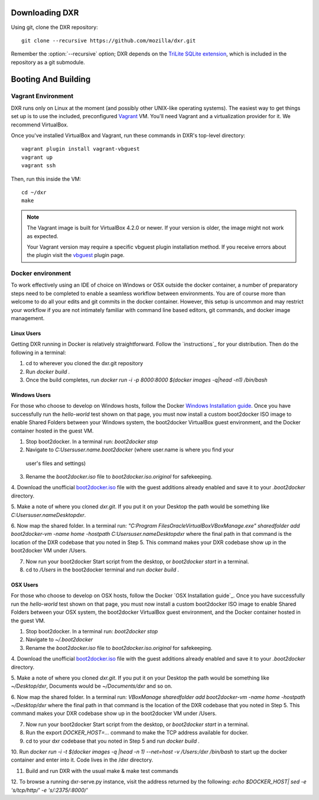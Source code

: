 Downloading DXR
===============

Using git, clone the DXR repository::

   git clone --recursive https://github.com/mozilla/dxr.git

Remember the :option:`--recursive` option; DXR depends on the `TriLite SQLite
extension`_, which is included in the repository as a git submodule.


Booting And Building
====================


Vagrant Environment
-------------------

DXR runs only on Linux at the moment (and possibly other UNIX-like operating
systems). The easiest way to get things set up is to use the included,
preconfigured Vagrant_ VM. You'll need Vagrant and a virtualization provider
for it. We recommend VirtualBox.

Once you've installed VirtualBox and Vagrant, run these commands in DXR's
top-level directory::

   vagrant plugin install vagrant-vbguest
   vagrant up
   vagrant ssh

Then, run this inside the VM::

   cd ~/dxr
   make

.. note::

   The Vagrant image is built for VirtualBox 4.2.0 or newer.  If your version is older,
   the image might not work as expected.

   Your Vagrant version may require a specific vbguest plugin installation method.
   If you receive errors about the plugin visit the vbguest_ plugin page.

Docker environment
------------------

To work effectively using an IDE of choice on Windows or OSX outside the docker container,
a number of preparatory steps need to be completed to enable a seamless workflow between
environments. You are of course more than welcome to do all your edits and git commits in
the docker container. However, this setup is uncommon and may restrict your workflow if you
are not intimately familiar with command line based editors, git commands, and docker image
management.

Linux Users
###########

Getting DXR running in Docker is relatively straightforward. Follow the `instructions`_ for your
distribution. Then do the following in a terminal:

1. cd to wherever you cloned the dxr.git repository

2. Run `docker build .`

3. Once the build completes, run `docker run -i -p 8000:8000 $(docker images -q|head -n1) /bin/bash`

Windows Users
#############

For those who choose to develop on Windows hosts, follow the Docker `Windows Installation guide`_.
Once you have successfully run the `hello-world` test shown on that page, you must now
install a custom boot2docker ISO image to enable Shared Folders between your Windows system,
the boot2docker VirtualBox guest environment, and the Docker container hosted in the guest VM.

1. Stop boot2docker. In a terminal run: `boot2docker stop`

2. Navigate to `C:\Users\user.name\.boot2docker` (where user.name is where you find your
 user's files and settings)

3. Rename the `boot2docker.iso` file to `boot2docker.iso.original` for safekeeping.

4. Download the unofficial `boot2docker.iso`_ file with the guest additions already enabled and
save it to your `.boot2docker` directory.

5. Make a note of where you cloned `dxr.git`. If you put it on your Desktop the path would be 
something like `C:\Users\user.name\Desktop\dxr`.

6. Now map the shared folder. In a terminal run:
`"C:\Program Files\Oracle\VirtualBox\VBoxManage.exe" sharedfolder add boot2docker-vm -name home -hostpath C:\Users\user.name\Desktop\dxr` where the final path in that command is the location of
the DXR codebase that you noted in Step 5. This command makes your DXR codebase show up in
the boot2docker VM under /Users.

7. Now run your boot2docker Start script from the desktop, or `boot2docker start` in a terminal.

8. cd to `/Users` in the boot2docker terminal and run `docker build .`


OSX Users
#########

For those who choose to develop on OSX hosts, follow the Docker `OSX Installation guide`_.
Once you have successfully run the `hello-world` test shown on that page, you must now
install a custom boot2docker ISO image to enable Shared Folders between your OSX system,
the boot2docker VirtualBox guest environment, and the Docker container hosted in the guest VM.

1. Stop boot2docker. In a terminal run: `boot2docker stop`

2. Navigate to `~/.boot2docker`

3. Rename the `boot2docker.iso` file to `boot2docker.iso.original` for safekeeping.

4. Download the unofficial `boot2docker.iso`_ file with the guest additions already enabled and
save it to your `.boot2docker` directory.

5. Make a note of where you cloned `dxr.git`. If you put it on your Desktop the path would be 
something like `~/Desktop/dxr`, Documents would be `~/Documents/dxr` and so on.

6. Now map the shared folder. In a terminal run:
`VBoxManage sharedfolder add boot2docker-vm -name home -hostpath ~/Desktop/dxr` where the final
path in that command is the location of the DXR codebase that you noted in Step 5. This command
makes your DXR codebase show up in the boot2docker VM under /Users.

7. Now run your boot2docker Start script from the desktop, or `boot2docker start` in a terminal.

8. Run the export `DOCKER_HOST=...` command to make the TCP address available for docker.

9. cd to your dxr codebase that you noted in Step 5 and run `docker build .`

10. Run `docker run -i -t $(docker images -q |head -n 1) --net=host -v /Users:/dxr /bin/bash` to
start up the docker container and enter into it. Code lives in the /dxr directory.

11. Build and run DXR with the usual make & make test commands

12. To browse a running dxr-serve.py instance, visit the address returned by the following:
`echo $DOCKER_HOST| sed -e 's/tcp/http/' -e 's/:2375/:8000/'`

.. _TriLite SQLite extension: https://github.com/jonasfj/trilite

.. _Vagrant: http://www.vagrantup.com/

.. _vbguest: https://github.com/dotless-de/vagrant-vbguest

.. _installation: https://docs.docker.com/installation

.. _Windows Installation guide: https://docs.docker.com/installation/windows

.. _boot2docker.iso: http://static.dockerfiles.io/boot2docker-v1.1.2-virtualbox-guest-additions-v4.3.12.iso
